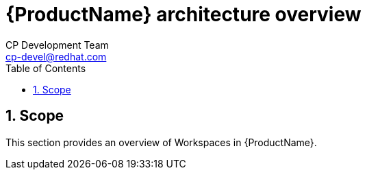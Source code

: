 = {ProductName} architecture overview
CP Development Team <cp-devel@redhat.com>
:toc: left
:icons: font
:numbered:
:source-highlighter: highlightjs

== Scope
This section provides an overview of Workspaces in {ProductName}.
